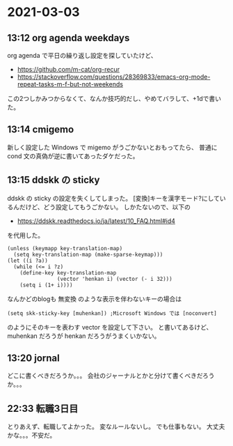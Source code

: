 * 2021-03-03
** 13:12 org agenda weekdays
   org agenda で平日の繰り返し設定を探していたけど、
   - https://github.com/m-cat/org-recur
   - https://stackoverflow.com/questions/28369833/emacs-org-mode-repeat-tasks-m-f-but-not-weekends
   この2つしかみつからなくて、なんか技巧的だし、やめてバラして、+1dで書いた。
** 13:14 cmigemo
   新しく設定した Windows で migemo がうごかないとおもってたら、
   普通に cond 文の真偽が逆に書いてあったダケだった。
** 13:15 ddskk の sticky

   ddskk の sticky の設定を失くしてしまった。
   [変換]キーを漢字モード?にしているんだけど、どう設定してもうごかない。
   しかたないので、以下の

   - https://ddskk.readthedocs.io/ja/latest/10_FAQ.html#id4

   を代用した。

   #+begin_src elisp
   (unless (keymapp key-translation-map)
     (setq key-translation-map (make-sparse-keymap)))
   (let ((i ?a))
     (while (<= i ?z)
       (define-key key-translation-map
                   (vector 'henkan i) (vector (- i 32)))
       (setq i (1+ i))))
   #+end_src

   なんかどのblogも   無変換 のような表示を伴わないキーの場合は

   #+begin_src 
   (setq skk-sticky-key [muhenkan]) ;Microsoft Windows では [noconvert]
   #+end_src

   のようにそのキーを表わす vector を設定して下さい。
   と書いてあるけど、muhenkan だろうが henkan だろうがうまくいかない。
** 13:20 jornal
   どこに書くべきだろうか。。。
   会社のジャーナルとかと分けて書くべきだろうか。。。
** 22:33 転職3日目
   とりあえず、転職してよかった。
   変なルールないし。
   でも仕事もない。
   大丈夫かな。。。不安だ。

